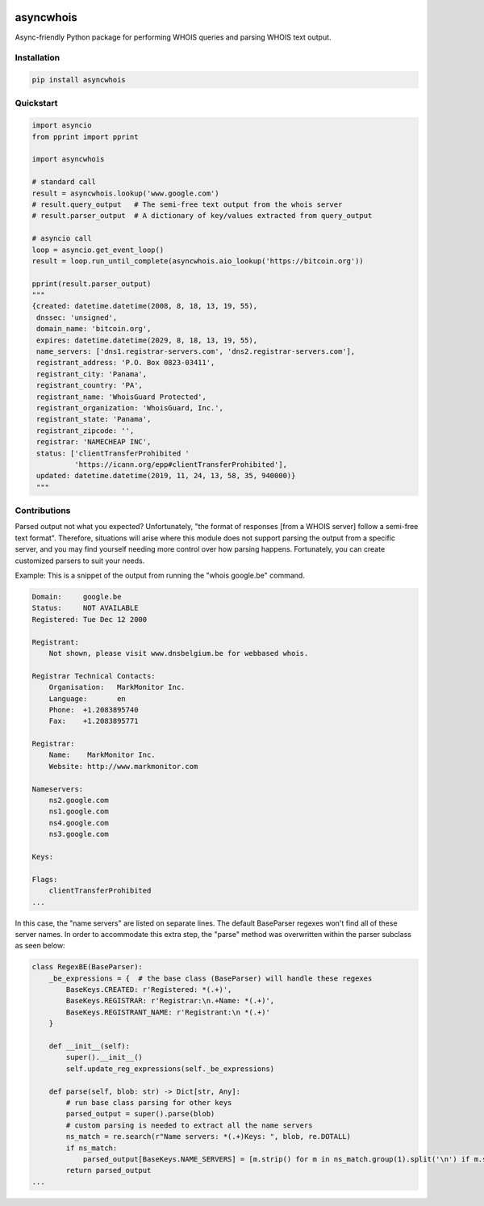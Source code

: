 .. image:: https://badge.fury.io/py/asyncwhois.svg
    :target: https://badge.fury.io/py/asyncwhois

.. image:: https://travis-ci.com/pogzyb/asyncwhois.svg?branch=master
    :target: https://travis-ci.com/pogzyb/asyncwhois
    
.. image:: https://codecov.io/gh/pogzyb/asyncwhois/branch/master/graph/badge.svg
    :target: https://codecov.io/gh/pogzyb/asyncwhois



asyncwhois
==========

Async-friendly Python package for performing WHOIS queries and parsing WHOIS text output.


Installation
------------

.. code-block:: bash

    pip install asyncwhois

Quickstart
----------

.. code-block:: python

    import asyncio
    from pprint import pprint

    import asyncwhois

    # standard call
    result = asyncwhois.lookup('www.google.com')
    # result.query_output   # The semi-free text output from the whois server
    # result.parser_output  # A dictionary of key/values extracted from query_output

    # asyncio call
    loop = asyncio.get_event_loop()
    result = loop.run_until_complete(asyncwhois.aio_lookup('https://bitcoin.org'))

    pprint(result.parser_output)
    """
    {created: datetime.datetime(2008, 8, 18, 13, 19, 55),
     dnssec: 'unsigned',
     domain_name: 'bitcoin.org',
     expires: datetime.datetime(2029, 8, 18, 13, 19, 55),
     name_servers: ['dns1.registrar-servers.com', 'dns2.registrar-servers.com'],
     registrant_address: 'P.O. Box 0823-03411',
     registrant_city: 'Panama',
     registrant_country: 'PA',
     registrant_name: 'WhoisGuard Protected',
     registrant_organization: 'WhoisGuard, Inc.',
     registrant_state: 'Panama',
     registrant_zipcode: '',
     registrar: 'NAMECHEAP INC',
     status: ['clientTransferProhibited '
              'https://icann.org/epp#clientTransferProhibited'],
     updated: datetime.datetime(2019, 11, 24, 13, 58, 35, 940000)}
     """

Contributions
-------------
Parsed output not what you expected? Unfortunately, "the format of responses [from a WHOIS server] follow a semi-free text format". Therefore,
situations will arise where this module does not support parsing the output from a specific server, and you may find
yourself needing more control over how parsing happens. Fortunately, you can create customized parsers to suit your needs.

Example: This is a snippet of the output from running the "whois google.be" command.

.. code-block:: python

    Domain:	google.be
    Status:	NOT AVAILABLE
    Registered:	Tue Dec 12 2000

    Registrant:
        Not shown, please visit www.dnsbelgium.be for webbased whois.

    Registrar Technical Contacts:
        Organisation:	MarkMonitor Inc.
        Language:	en
        Phone:	+1.2083895740
        Fax:	+1.2083895771

    Registrar:
        Name:	 MarkMonitor Inc.
        Website: http://www.markmonitor.com

    Nameservers:
        ns2.google.com
        ns1.google.com
        ns4.google.com
        ns3.google.com

    Keys:

    Flags:
        clientTransferProhibited
    ...


In this case, the "name servers" are listed on separate lines. The default BaseParser regexes
won't find all of these server names. In order to accommodate this extra step, the "parse" method was
overwritten within the parser subclass as seen below:

.. code-block:: python

    class RegexBE(BaseParser):
        _be_expressions = {  # the base class (BaseParser) will handle these regexes
            BaseKeys.CREATED: r'Registered: *(.+)',
            BaseKeys.REGISTRAR: r'Registrar:\n.+Name: *(.+)',
            BaseKeys.REGISTRANT_NAME: r'Registrant:\n *(.+)'
        }

        def __init__(self):
            super().__init__()
            self.update_reg_expressions(self._be_expressions)

        def parse(self, blob: str) -> Dict[str, Any]:
            # run base class parsing for other keys
            parsed_output = super().parse(blob)
            # custom parsing is needed to extract all the name servers
            ns_match = re.search(r"Name servers: *(.+)Keys: ", blob, re.DOTALL)
            if ns_match:
                parsed_output[BaseKeys.NAME_SERVERS] = [m.strip() for m in ns_match.group(1).split('\n') if m.strip()]
            return parsed_output
    ...

